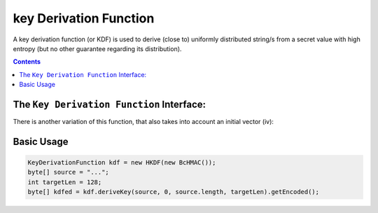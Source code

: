key Derivation Function
=======================

A key derivation function (or KDF) is used to derive (close to) uniformly distributed string/s from a secret value with high entropy (but no other guarantee regarding its distribution).

.. contents::

The ``Key Derivation Function`` Interface:
------------------------------------------

.. java:method:: public SecretKey deriveKey(byte[] entropySource, int inOff, int inLen, int outLen)
   :outertype: KeyDerivationFunction

   Generates a new secret key from the given seed.

   :param entropySource: the secret key that is the seed for the key generation
   :param inOff: the offset within the entropySource to take the bytes from
   :param inLen: the length of the seed
   :param outLen: the required output key length
   :return: SecretKey the derivated key.

There is another variation of this function, that also takes into account an initial vector (iv):

.. java:method:: public SecretKey deriveKey(byte[] entropySource, int inOff, int inLen, int outLen, byte[] iv)
   :outertype: KeyDerivationFunction

   Generates a new secret key from the given seed and iv.

   :param entropySource: the secret key that is the seed for the key generation
   :param inOff: the offset within the entropySource to take the bytes from
   :param inLen: the length of the seed
   :param outLen: the required output key length
   :param iv: info for the key generation
   :return: SecretKey the derivated key.

Basic Usage
-----------

.. code-block:: java

    KeyDerivationFunction kdf = new HKDF(new BcHMAC());
    byte[] source = "...";
    int targetLen = 128;
    byte[] kdfed = kdf.deriveKey(source, 0, source.length, targetLen).getEncoded();

